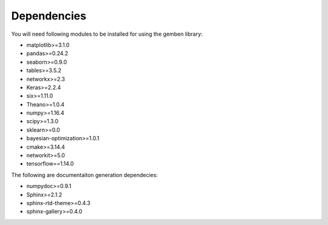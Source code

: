 ########################
Dependencies
########################

You will need following modules to be installed for using the gemben library:

* matplotlib>=3.1.0
* pandas>=0.24.2
* seaborn>=0.9.0
* tables>=3.5.2
* networkx>=2.3
* Keras>=2.2.4
* six>=1.11.0
* Theano>=1.0.4
* numpy>=1.16.4
* scipy>=1.3.0
* sklearn>=0.0
* bayesian-optimization>=1.0.1
* cmake>=3.14.4
* networkit>=5.0
* tensorflow==1.14.0

The following are documentaiton generation dependecies:

* numpydoc>=0.9.1
* Sphinx>=2.1.2
* sphinx-rtd-theme>=0.4.3
* sphinx-gallery>=0.4.0